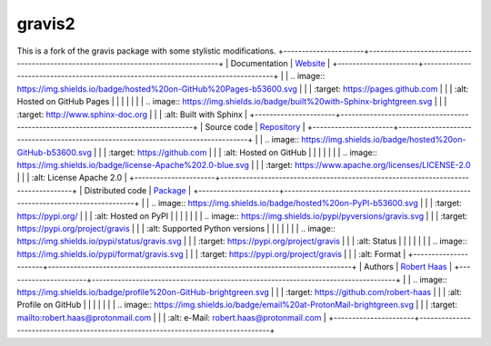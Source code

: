 gravis2
======
This is a fork of the gravis package with some stylistic modifications.
+----------------------+-----------------------------------------------------------------------------------+
| Documentation        | `Website <https://robert-haas.github.io/gravis-docs/>`_                           |
+----------------------+-----------------------------------------------------------------------------------+
|                      | .. image:: https://img.shields.io/badge/hosted%20on-GitHub%20Pages-b53600.svg     |
|                      |    :target: https://pages.github.com                                              |
|                      |    :alt: Hosted on GitHub Pages |                                                 |
|                      |                                                                                   |
|                      | .. image:: https://img.shields.io/badge/built%20with-Sphinx-brightgreen.svg       |
|                      |    :target: http://www.sphinx-doc.org                                             |
|                      |    :alt: Built with Sphinx                                                        |
+----------------------+-----------------------------------------------------------------------------------+
| Source code          | `Repository <https://github.com/robert-haas/gravis>`_                             |
+----------------------+-----------------------------------------------------------------------------------+
|                      | .. image:: https://img.shields.io/badge/hosted%20on-GitHub-b53600.svg             |
|                      |    :target: https://github.com                                                    |
|                      |    :alt: Hosted on GitHub |                                                       |
|                      |                                                                                   |
|                      | .. image:: https://img.shields.io/badge/license-Apache%202.0-blue.svg             |
|                      |    :target: https://www.apache.org/licenses/LICENSE-2.0                           |
|                      |    :alt: License Apache 2.0                                                       |
+----------------------+-----------------------------------------------------------------------------------+
| Distributed code     | `Package <https://pypi.org/project/gravis>`_                                      |
+----------------------+-----------------------------------------------------------------------------------+
|                      | .. image:: https://img.shields.io/badge/hosted%20on-PyPI-b53600.svg               |
|                      |    :target: https://pypi.org/                                                     |
|                      |    :alt: Hosted on PyPI |                                                         |
|                      |                                                                                   |
|                      | .. image:: https://img.shields.io/pypi/pyversions/gravis.svg                      |
|                      |    :target: https://pypi.org/project/gravis                                       |
|                      |    :alt: Supported Python versions |                                              |
|                      |                                                                                   |
|                      | .. image:: https://img.shields.io/pypi/status/gravis.svg                          |
|                      |    :target: https://pypi.org/project/gravis                                       |
|                      |    :alt: Status |                                                                 |
|                      |                                                                                   |
|                      | .. image:: https://img.shields.io/pypi/format/gravis.svg                          |
|                      |    :target: https://pypi.org/project/gravis                                       |
|                      |    :alt: Format                                                                   |
+----------------------+-----------------------------------------------------------------------------------+
| Authors              | `Robert Haas <https://github.com/robert-haas>`_                                   |
+----------------------+-----------------------------------------------------------------------------------+
|                      | .. image:: https://img.shields.io/badge/profile%20on-GitHub-brightgreen.svg       |
|                      |    :target: https://github.com/robert-haas                                        |
|                      |    :alt: Profile on GitHub |                                                      |
|                      |                                                                                   |
|                      | .. image:: https://img.shields.io/badge/email%20at-ProtonMail-brightgreen.svg     |
|                      |    :target: mailto:robert.haas@protonmail.com                                     |
|                      |    :alt: e-Mail: robert.haas@protonmail.com                                       |
+----------------------+-----------------------------------------------------------------------------------+

